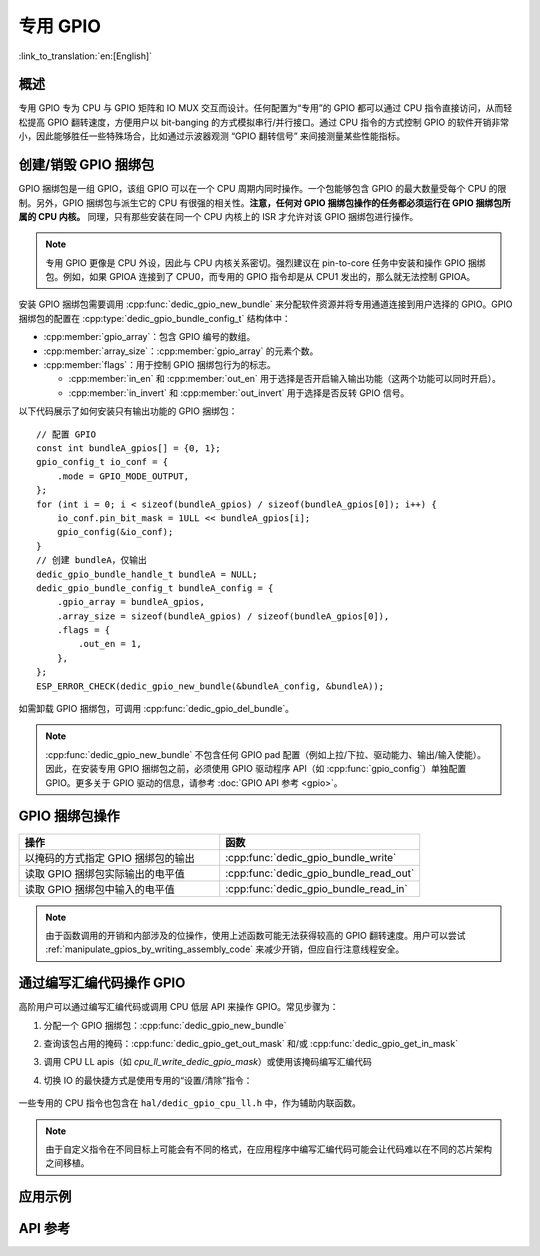 专用 GPIO
===============

:link_to_translation:`en:[English]`

概述
--------

专用 GPIO 专为 CPU 与 GPIO 矩阵和 IO MUX 交互而设计。任何配置为“专用”的 GPIO 都可以通过 CPU 指令直接访问，从而轻松提高 GPIO 翻转速度，方便用户以 bit-banging 的方式模拟串行/并行接口。通过 CPU 指令的方式控制 GPIO 的软件开销非常小，因此能够胜任一些特殊场合，比如通过示波器观测 “GPIO 翻转信号” 来间接测量某些性能指标。


创建/销毁 GPIO 捆绑包
--------------------------

GPIO 捆绑包是一组 GPIO，该组 GPIO 可以在一个 CPU 周期内同时操作。一个包能够包含 GPIO 的最大数量受每个 CPU 的限制。另外，GPIO 捆绑包与派生它的 CPU 有很强的相关性。**注意，任何对 GPIO 捆绑包操作的任务都必须运行在 GPIO 捆绑包所属的 CPU 内核。** 同理，只有那些安装在同一个 CPU 内核上的 ISR 才允许对该 GPIO 捆绑包进行操作。

.. note::

    专用 GPIO 更像是 CPU 外设，因此与 CPU 内核关系密切。强烈建议在 pin-to-core 任务中安装和操作 GPIO 捆绑包。例如，如果 GPIOA 连接到了 CPU0，而专用的 GPIO 指令却是从 CPU1 发出的，那么就无法控制 GPIOA。

安装 GPIO 捆绑包需要调用 :cpp:func:`dedic_gpio_new_bundle` 来分配软件资源并将专用通道连接到用户选择的 GPIO。GPIO 捆绑包的配置在 :cpp:type:`dedic_gpio_bundle_config_t` 结构体中：

- :cpp:member:`gpio_array`：包含 GPIO 编号的数组。
- :cpp:member:`array_size`：:cpp:member:`gpio_array` 的元素个数。
- :cpp:member:`flags`：用于控制 GPIO 捆绑包行为的标志。

  - :cpp:member:`in_en` 和 :cpp:member:`out_en` 用于选择是否开启输入输出功能（这两个功能可以同时开启）。
  - :cpp:member:`in_invert` 和 :cpp:member:`out_invert` 用于选择是否反转 GPIO 信号。

以下代码展示了如何安装只有输出功能的 GPIO 捆绑包：

.. highlight:: c

::

    // 配置 GPIO
    const int bundleA_gpios[] = {0, 1};
    gpio_config_t io_conf = {
        .mode = GPIO_MODE_OUTPUT,
    };
    for (int i = 0; i < sizeof(bundleA_gpios) / sizeof(bundleA_gpios[0]); i++) {
        io_conf.pin_bit_mask = 1ULL << bundleA_gpios[i];
        gpio_config(&io_conf);
    }
    // 创建 bundleA，仅输出
    dedic_gpio_bundle_handle_t bundleA = NULL;
    dedic_gpio_bundle_config_t bundleA_config = {
        .gpio_array = bundleA_gpios,
        .array_size = sizeof(bundleA_gpios) / sizeof(bundleA_gpios[0]),
        .flags = {
            .out_en = 1,
        },
    };
    ESP_ERROR_CHECK(dedic_gpio_new_bundle(&bundleA_config, &bundleA));

如需卸载 GPIO 捆绑包，可调用 :cpp:func:`dedic_gpio_del_bundle`。

.. note::

    :cpp:func:`dedic_gpio_new_bundle` 不包含任何 GPIO pad 配置（例如上拉/下拉、驱动能力、输出/输入使能）。因此，在安装专用 GPIO 捆绑包之前，必须使用 GPIO 驱动程序 API（如 :cpp:func:`gpio_config`）单独配置 GPIO。更多关于 GPIO 驱动的信息，请参考 :doc:`GPIO API 参考 <gpio>`。


GPIO 捆绑包操作
----------------------

.. list-table::
   :widths: 50 50
   :header-rows: 1

   * - 操作
     - 函数
   * - 以掩码的方式指定 GPIO 捆绑包的输出
     - :cpp:func:`dedic_gpio_bundle_write`
   * - 读取 GPIO 捆绑包实际输出的电平值
     - :cpp:func:`dedic_gpio_bundle_read_out`
   * - 读取 GPIO 捆绑包中输入的电平值
     - :cpp:func:`dedic_gpio_bundle_read_in`

.. note::

    由于函数调用的开销和内部涉及的位操作，使用上述函数可能无法获得较高的 GPIO 翻转速度。用户可以尝试 :ref:`manipulate_gpios_by_writing_assembly_code` 来减少开销，但应自行注意线程安全。

.. _manipulate_gpios_by_writing_assembly_code:

通过编写汇编代码操作 GPIO
------------------------------------------

高阶用户可以通过编写汇编代码或调用 CPU 低层 API 来操作 GPIO。常见步骤为：

1. 分配一个 GPIO 捆绑包：:cpp:func:`dedic_gpio_new_bundle`
2. 查询该包占用的掩码：:cpp:func:`dedic_gpio_get_out_mask` 和/或 :cpp:func:`dedic_gpio_get_in_mask`
3. 调用 CPU LL apis（如 `cpu_ll_write_dedic_gpio_mask`）或使用该掩码编写汇编代码
4. 切换 IO 的最快捷方式是使用专用的“设置/清除”指令：

    .. only:: esp32s2 or esp32s3

        - 设置 GPIO 位：``set_bit_gpio_out imm[7:0]``
        - 清除 GPIO 位：``clr_bit_gpio_out imm[7:0]``
        - 注意：立即数宽度取决于专用 GPIO 通道的数量

    .. only:: esp32c2 or esp32c3 or esp32c6 or esp32h2

        - 设置 GPIO 位：``csrrsi rd, csr, imm[4:0]``
        - 清除 GPIO 位：``csrrci rd, csr, imm[4:0]``
        - 注意：只能控制最低位的 4 个 GPIO 通道

.. only:: esp32s2

    有关支持的专用 GPIO 指令的详细信息，请参考 **{IDF_TARGET_NAME} 技术参考手册** > **IO MUX 和 GPIO 矩阵 (GPIO, IO_MUX)** [`PDF <{IDF_TARGET_TRM_CN_URL}#iomuxgpio>`__].

.. only:: esp32s3

    有关支持的专用 GPIO 指令的详细信息，请参考 **{IDF_TARGET_NAME} 技术参考手册** > **处理器指令拓展 (PIE)（稍后发布）** [`PDF <{IDF_TARGET_TRM_CN_URL}#pie>`__].

.. only:: not (esp32s2 or esp32s3)

    有关支持的专用 GPIO 指令的详细信息，请参考 **{IDF_TARGET_NAME} 技术参考手册** > **ESP-RISC-V CPU** [`PDF <{IDF_TARGET_TRM_CN_URL}#riscvcpu>`__]。

一些专用的 CPU 指令也包含在 ``hal/dedic_gpio_cpu_ll.h`` 中，作为辅助内联函数。

.. note::

    由于自定义指令在不同目标上可能会有不同的格式，在应用程序中编写汇编代码可能会让代码难以在不同的芯片架构之间移植。

.. only:: SOC_DEDIC_GPIO_HAS_INTERRUPT

    中断处理
    ------------------

    专用 GPIO 还可以在特定输入事件时触发中断。:cpp:type:`dedic_gpio_intr_type_t` 定义了所有支持的事件。

    可以通过调用 :cpp:func:`dedic_gpio_bundle_set_interrupt_and_callback` 来启用和注册中断回调。:cpp:type:`dedic_gpio_isr_callback_t` 定义了回调函数的原型。如果唤醒了一些高优先级任务，回调应该返回 true。

    .. highlight:: c

    ::

        // 用户定义 ISR 回调
        IRAM_ATTR bool dedic_gpio_isr_callback(dedic_gpio_bundle_handle_t bundle, uint32_t index, void *args)
        {
            SemaphoreHandle_t sem = (SemaphoreHandle_t)args;
            BaseType_t high_task_wakeup = pdFALSE;
            xSemaphoreGiveFromISR(sem, &high_task_wakeup);
            return high_task_wakeup == pdTRUE;
        }

        // 在捆绑包中的第二个 GPIO 上（即索引为 1）启用上升沿中断
        ESP_ERROR_CHECK(dedic_gpio_bundle_set_interrupt_and_callback(bundle, BIT(1), DEDIC_GPIO_INTR_POS_EDGE, dedic_gpio_isr_callback, sem));

        // 等待完成信号量
        xSemaphoreTake(sem, portMAX_DELAY);


应用示例
--------

.. list::

    * 通过汇编代码使用专用的 CPU 指令来操作 GPIO 以模拟 UART/I2C/SPI 协议（Bit Banging） :example:`peripherals/dedicated_gpio`.
    :SOC_DEDIC_GPIO_HAS_INTERRUPT: * :example:`peripherals/gpio/matrix_keyboard` 演示了如何使用专用 GPIO API 驱动矩阵键盘，例如改变 GPIO 的电平、触发边缘中断以及读取 GPIO 的电平。
    * :example:`peripherals/dedicated_gpio/soft_i2c` 演示了如何配置和使用专用/快速 GPIO 来模拟 I2C 主机设备、执行总线上的读写操作、以及通过将某些函数放在 IRAM 中来满足严格的时序要求。
    * :example:`peripherals/dedicated_gpio/soft_uart` 演示了如何使用专用/快速 GPIO 在 {IDF_TARGET_NAME} 上模拟 UART 总线。可以通过 TX 管脚和 RX 管脚在 UART 总线上发送和接收字符，还可以通过 `menuconfig` 来调整波特率和其他配置。

    .. only:: esp32c2 or esp32c3 or esp32c6 or esp32h2 or esp32p4

        * :example:`peripherals/dedicated_gpio/soft_spi` 演示了如何配置和使用专用/快速 GPIO，在 {IDF_TARGET_NAME} 上模拟全双工 SPI 总线。


API 参考
-------------

.. include-build-file:: inc/dedic_gpio.inc

